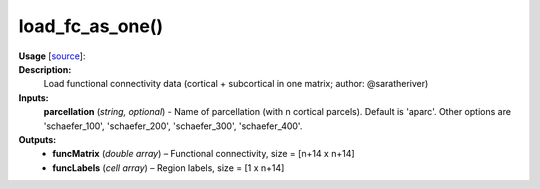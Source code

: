 .. _apireferencelist_mat_load_fc_ws:

.. title:: Matlab API | load_fc_as_one

.. _load_fc_as_one_mat:

load_fc_as_one()
------------------------------

**Usage** [`source <https://github.com/MICA-MNI/ENIGMA/blob/master/matlab/scripts/load_connectivity/load_fc_as_one.m>`_]:
    .. function:: 
        [funcMatrix, funcLabels] = load_fc_as_one(parcellation)

**Description:**
    Load functional connectivity data (cortical + subcortical in one matrix; author: @saratheriver)

**Inputs:**
    **parcellation** (*string, optional*) - Name of parcellation (with n cortical parcels). Default is
    'aparc'. Other options are 'schaefer_100', 'schaefer_200', 'schaefer_300',
    'schaefer_400'.

**Outputs:**
    - **funcMatrix** (*double array*) – Functional connectivity, size = [n+14 x n+14]
    - **funcLabels** (*cell array*) – Region labels, size = [1 x n+14]
